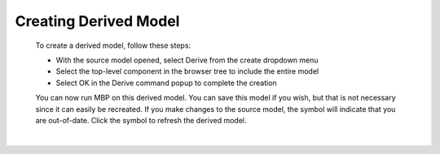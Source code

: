 .. _derived-label:

.. |out_of_date| image:: /_static/images/out-of-date.png
    :height: 2.5ex
    :class: no-scaled-link

Creating Derived Model
**********************

    To create a derived model, follow these steps:

    - With the source model opened, select Derive from the create dropdown menu
    - Select the top-level component in the browser tree to include the entire model
    - Select OK in the Derive command popup to complete the creation
  
    You can now run MBP on this derived model. You can save this model if you wish, but that is
    not necessary since it can easily be recreated. If you make changes to the source model, the
    symbol |out_of_date| will indicate that you are out-of-date. Click the symbol to refresh the 
    derived model.

|
